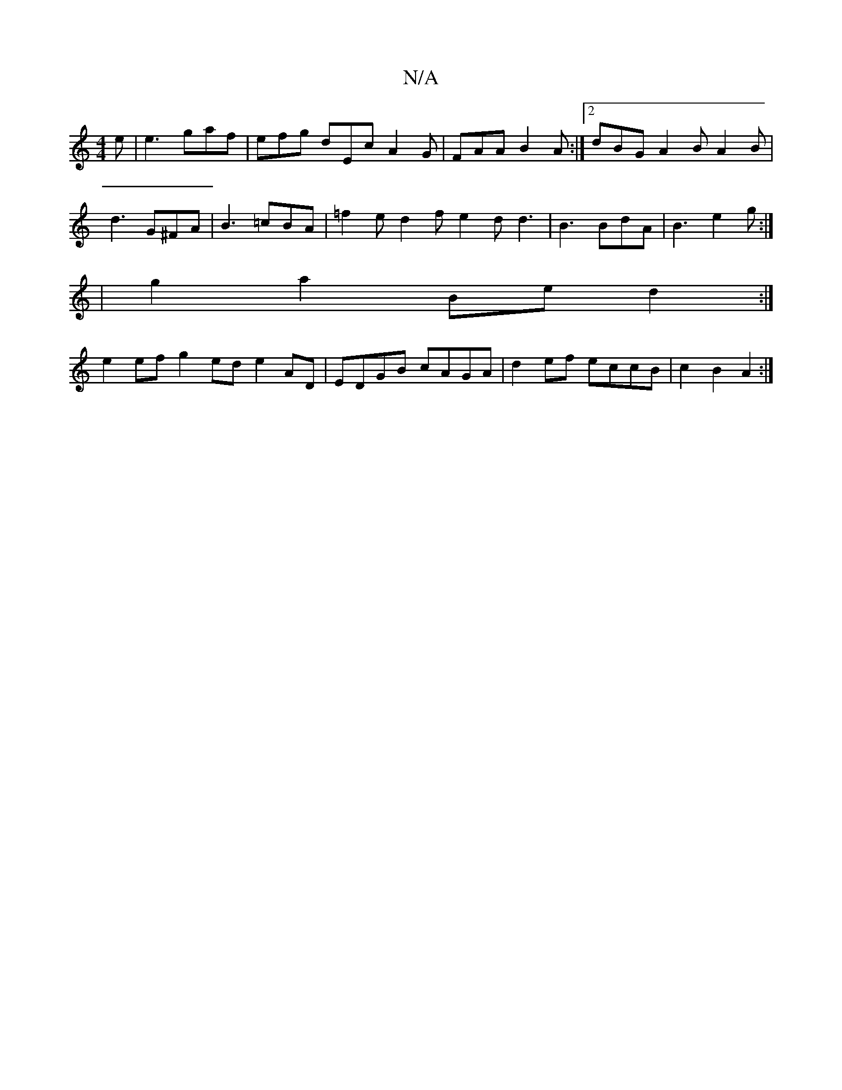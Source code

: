 X:1
T:N/A
M:4/4
R:N/A
K:Cmajor
e|e3 gaf|efg dEc A2G | FAA B2A :|2 dBG A2B A2 B|d3 G^FA | B3 =cBA | =f2 e d2f e2 d d3 | B3 BdA|B3 e2g :|
|g2 a2 Be d2 :|
e2 ef g2ed e2 AD | EDGB cAGA | d2 ef eccB | c2 B2 A2:|

|: G | ABc d2 d |
efe g